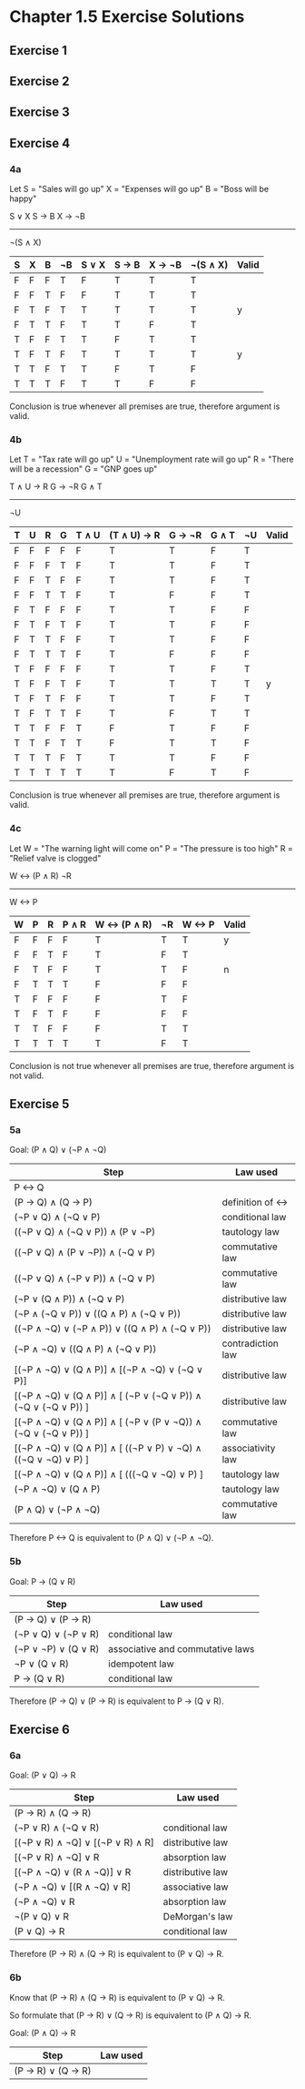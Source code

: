 * Chapter 1.5 Exercise Solutions

** Exercise 1
** Exercise 2
** Exercise 3
** Exercise 4
*** 4a

Let S = "Sales will go up"
    X = "Expenses will go up"
    B = "Boss will be happy"

S ∨ X
S → B
X → ¬B
------
¬(S ∧ X)

| S | X | B | ¬B | S ∨ X | S → B | X → ¬B | ¬(S ∧ X) | Valid |
|---+---+---+----+-------+-------+--------+----------+-------|
| F | F | F | T  | F     | T     | T      | T        |       |
| F | F | T | F  | F     | T     | T      | T        |       |
| F | T | F | T  | T     | T     | T      | T        | y     |
| F | T | T | F  | T     | T     | F      | T        |       |
| T | F | F | T  | T     | F     | T      | T        |       |
| T | F | T | F  | T     | T     | T      | T        | y     |
| T | T | F | T  | T     | F     | T      | F        |       |
| T | T | T | F  | T     | T     | F      | F        |       |

Conclusion is true whenever all premises are true, therefore argument is valid.

*** 4b

Let T = "Tax rate will go up"
    U = "Unemployment rate will go up"
    R = "There will be a recession"
    G = "GNP goes up"

T ∧ U → R
G → ¬R
G ∧ T
----------
¬U

| T | U | R | G | T ∧ U | (T ∧ U) → R | G → ¬R | G ∧ T | ¬U | Valid |
|---+---+---+---+-------+-------------+--------+-------+----+-------|
| F | F | F | F | F     | T           | T      | F     | T  |       |
| F | F | F | T | F     | T           | T      | F     | T  |       |
| F | F | T | F | F     | T           | T      | F     | T  |       |
| F | F | T | T | F     | T           | F      | F     | T  |       |
| F | T | F | F | F     | T           | T      | F     | F  |       |
| F | T | F | T | F     | T           | T      | F     | F  |       |
| F | T | T | F | F     | T           | T      | F     | F  |       |
| F | T | T | T | F     | T           | F      | F     | F  |       |
| T | F | F | F | F     | T           | T      | F     | T  |       |
| T | F | F | T | F     | T           | T      | T     | T  | y     |
| T | F | T | F | F     | T           | T      | F     | T  |       |
| T | F | T | T | F     | T           | F      | T     | T  |       |
| T | T | F | F | T     | F           | T      | F     | F  |       |
| T | T | F | T | T     | F           | T      | T     | F  |       |
| T | T | T | F | T     | T           | T      | F     | F  |       |
| T | T | T | T | T     | T           | F      | T     | F  |       |

Conclusion is true whenever all premises are true, therefore argument is valid.

*** 4c

Let W = "The warning light will come on"
    P = "The pressure is too high"
    R = "Relief valve is clogged"
    
W <-> (P ∧ R)
¬R
-------------
W <-> P

| W | P | R | P ∧ R | W <-> (P ∧ R) | ¬R | W <-> P | Valid |
|---+---+---+-------+---------------+----+---------+-------|
| F | F | F | F     | T             | T  | T       | y     |
| F | F | T | F     | T             | F  | T       |       |
| F | T | F | F     | T             | T  | F       | n     |
| F | T | T | T     | F             | F  | F       |       |
| T | F | F | F     | F             | T  | F       |       |
| T | F | T | F     | F             | F  | F       |       |
| T | T | F | F     | F             | T  | T       |       |
| T | T | T | T     | T             | F  | T       |       |

Conclusion is not true whenever all premises are true, therefore argument is not valid.

** Exercise 5
*** 5a
Goal: (P ∧ Q) ∨ (¬P ∧ ¬Q)

| Step                                                          | Law used          |
|---------------------------------------------------------------+-------------------|
| P <-> Q                                                       |                   |
| (P -> Q) ∧ (Q -> P)                                           | definition of <-> |
| (¬P ∨ Q) ∧ (¬Q ∨ P)                                           | conditional law   |
| ((¬P ∨ Q) ∧ (¬Q ∨ P)) ∧ (P ∨ ¬P)                              | tautology law     |
| ((¬P ∨ Q) ∧ (P ∨ ¬P)) ∧ (¬Q ∨ P)                              | commutative law   |
| ((¬P ∨ Q) ∧ (¬P ∨ P)) ∧ (¬Q ∨ P)                              | commutative law   |
| (¬P ∨ (Q ∧ P)) ∧ (¬Q ∨ P)                                     | distributive law  |
| (¬P ∧ (¬Q ∨ P)) ∨ ((Q ∧ P) ∧ (¬Q ∨ P))                        | distributive law  |
| ((¬P ∧ ¬Q) ∨ (¬P ∧ P)) ∨ ((Q ∧ P) ∧ (¬Q ∨ P))                 | distributive law  |
| (¬P ∧ ¬Q) ∨ ((Q ∧ P) ∧ (¬Q ∨ P))                              | contradiction law |
| [(¬P ∧ ¬Q) ∨ (Q ∧ P)] ∧ [(¬P ∧ ¬Q) ∨ (¬Q ∨ P)]                | distributive law  |
| [(¬P ∧ ¬Q) ∨ (Q ∧ P)] ∧ [ (¬P ∨ (¬Q ∨ P)) ∧ (¬Q ∨ (¬Q ∨ P)) ] | distributive law  |
| [(¬P ∧ ¬Q) ∨ (Q ∧ P)] ∧ [ (¬P ∨ (P ∨ ¬Q)) ∧ (¬Q ∨ (¬Q ∨ P)) ] | commutative law   |
| [(¬P ∧ ¬Q) ∨ (Q ∧ P)] ∧ [ ((¬P ∨ P) ∨ ¬Q) ∧ ((¬Q ∨ ¬Q) ∨ P) ] | associativity law |
| [(¬P ∧ ¬Q) ∨ (Q ∧ P)] ∧ [ (((¬Q ∨ ¬Q) ∨ P) ]                  | tautology law     |
| (¬P ∧ ¬Q) ∨ (Q ∧ P)                                           | tautology law     |
| (P ∧ Q) ∨ (¬P ∧ ¬Q)                                           | commutative law   |

Therefore P <-> Q is equivalent to (P ∧ Q) ∨ (¬P ∧ ¬Q).

*** 5b
Goal: P → (Q ∨ R)

| Step                | Law used                         |
|---------------------+----------------------------------|
| (P → Q) ∨ (P → R)   |                                  |
| (¬P ∨ Q) ∨ (¬P ∨ R) | conditional law                  |
| (¬P ∨ ¬P) ∨ (Q ∨ R) | associative and commutative laws |
| ¬P ∨ (Q ∨ R)        | idempotent law                   |
| P → (Q ∨ R)         | conditional law                  |

Therefore (P → Q) ∨ (P → R) is equivalent to P → (Q ∨ R).

** Exercise 6

*** 6a

Goal: (P ∨ Q) → R

| Step                             | Law used         |
|----------------------------------+------------------|
| (P → R) ∧ (Q → R)                |                  |
| (¬P ∨ R) ∧ (¬Q ∨ R)              | conditional law  |
| [(¬P ∨ R) ∧ ¬Q] ∨ [(¬P ∨ R) ∧ R] | distributive law |
| [(¬P ∨ R) ∧ ¬Q] ∨ R              | absorption law   |
| [(¬P ∧ ¬Q) ∨ (R ∧ ¬Q)] ∨ R       | distributive law |
| (¬P ∧ ¬Q) ∨ [(R ∧ ¬Q) ∨ R]       | associative law  |
| (¬P ∧ ¬Q) ∨ R                    | absorption law   |
| ¬(P ∨ Q) ∨ R                     | DeMorgan's law   |
| (P ∨ Q) → R                      | conditional law  |

Therefore (P → R) ∧ (Q → R) is equivalent to (P ∨ Q) → R.

*** 6b

Know that (P → R) ∧ (Q → R) is equivalent to (P ∨ Q) → R.

So formulate that (P -> R) ∨ (Q -> R) is equivalent to (P ∧ Q) → R.

Goal: (P ∧ Q) → R

| Step              | Law used |
|-------------------+----------|
| (P → R) ∨ (Q → R) |          |
